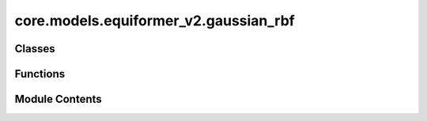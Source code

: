 core.models.equiformer_v2.gaussian_rbf
======================================

.. py:module:: core.models.equiformer_v2.gaussian_rbf


Classes
-------

.. autoapisummary::

   core.models.equiformer_v2.gaussian_rbf.GaussianRadialBasisLayer


Functions
---------

.. autoapisummary::

   core.models.equiformer_v2.gaussian_rbf.gaussian


Module Contents
---------------

.. py:function:: gaussian(x: torch.Tensor, mean, std) -> torch.Tensor

.. py:class:: GaussianRadialBasisLayer(num_basis: int, cutoff: float)

   Bases: :py:obj:`torch.nn.Module`


   Base class for all neural network modules.

   Your models should also subclass this class.

   Modules can also contain other Modules, allowing to nest them in
   a tree structure. You can assign the submodules as regular attributes::

       import torch.nn as nn
       import torch.nn.functional as F

       class Model(nn.Module):
           def __init__(self):
               super().__init__()
               self.conv1 = nn.Conv2d(1, 20, 5)
               self.conv2 = nn.Conv2d(20, 20, 5)

           def forward(self, x):
               x = F.relu(self.conv1(x))
               return F.relu(self.conv2(x))

   Submodules assigned in this way will be registered, and will have their
   parameters converted too when you call :meth:`to`, etc.

   .. note::
       As per the example above, an ``__init__()`` call to the parent class
       must be made before assignment on the child.

   :ivar training: Boolean represents whether this module is in training or
                   evaluation mode.
   :vartype training: bool


   .. py:attribute:: num_basis


   .. py:attribute:: cutoff


   .. py:attribute:: mean


   .. py:attribute:: std


   .. py:attribute:: weight


   .. py:attribute:: bias


   .. py:attribute:: std_init_max
      :value: 1.0



   .. py:attribute:: std_init_min


   .. py:attribute:: mean_init_max
      :value: 1.0



   .. py:attribute:: mean_init_min
      :value: 0



   .. py:method:: forward(dist: torch.Tensor, node_atom=None, edge_src=None, edge_dst=None)


   .. py:method:: extra_repr()

      Set the extra representation of the module.

      To print customized extra information, you should re-implement
      this method in your own modules. Both single-line and multi-line
      strings are acceptable.



